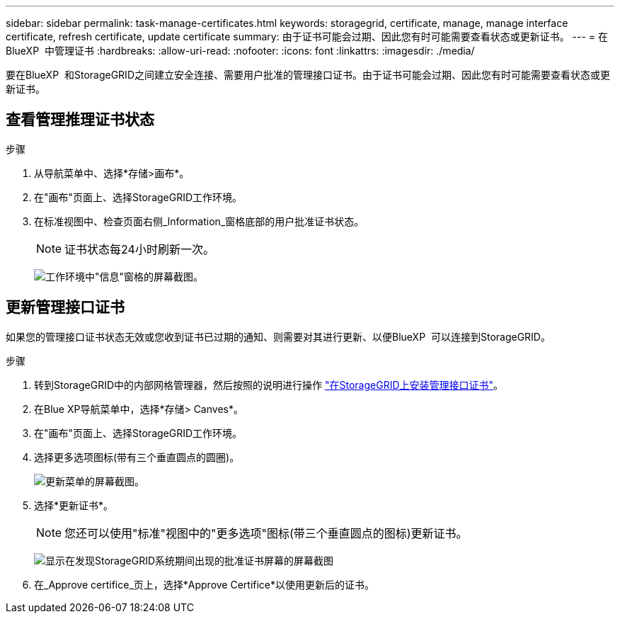 ---
sidebar: sidebar 
permalink: task-manage-certificates.html 
keywords: storagegrid, certificate, manage, manage interface certificate, refresh certificate, update certificate 
summary: 由于证书可能会过期、因此您有时可能需要查看状态或更新证书。 
---
= 在BlueXP  中管理证书
:hardbreaks:
:allow-uri-read: 
:nofooter: 
:icons: font
:linkattrs: 
:imagesdir: ./media/


[role="lead"]
要在BlueXP  和StorageGRID之间建立安全连接、需要用户批准的管理接口证书。由于证书可能会过期、因此您有时可能需要查看状态或更新证书。



== 查看管理推理证书状态

.步骤
. 从导航菜单中、选择*存储>画布*。
. 在"画布"页面上、选择StorageGRID工作环境。
. 在标准视图中、检查页面右侧_Information_窗格底部的用户批准证书状态。
+

NOTE: 证书状态每24小时刷新一次。

+
image:screenshot-standard-view-information.png["工作环境中\"信息\"窗格的屏幕截图。"]





== 更新管理接口证书

如果您的管理接口证书状态无效或您收到证书已过期的通知、则需要对其进行更新、以便BlueXP  可以连接到StorageGRID。

.步骤
. 转到StorageGRID中的内部网格管理器，然后按照的说明进行操作 https://docs.netapp.com/us-en/storagegrid-118/admin/configuring-custom-server-certificate-for-grid-manager-tenant-manager.html#add-a-custom-management-interface-certificate["在StorageGRID上安装管理接口证书"]。
. 在Blue XP导航菜单中，选择*存储> Canves*。
. 在"画布"页面上、选择StorageGRID工作环境。
. 选择更多选项图标(带有三个垂直圆点的圆圈)。
+
image:screenshot-update-certificate.png["更新菜单的屏幕截图。"]

. 选择*更新证书*。
+

NOTE: 您还可以使用"标准"视图中的"更多选项"图标(带三个垂直圆点的图标)更新证书。

+
image:screenshot-bluexp-approve-certificate.png["显示在发现StorageGRID系统期间出现的批准证书屏幕的屏幕截图"]

. 在_Approve certifice_页上，选择*Approve Certifice*以使用更新后的证书。

